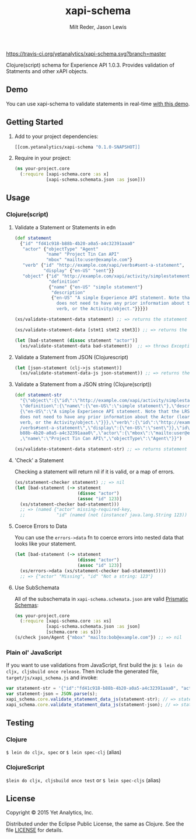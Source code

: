 #+TITLE: xapi-schema
#+AUTHOR: Milt Reder, Jason Lewis
#+EMAIL: milt@yetanalytics.com, jason@yetanalytics.com

[[https://travis-ci.org/yetanalytics/xapi-schema][https://travis-ci.org/yetanalytics/xapi-schema.svg?branch=master]]
[[http://www.jarkeeper.com/yetanalytics/xapi-schema][http://jarkeeper.com/yetanalytics/xapi-schema/status.svg]]
[[https://www.eclipse.org/legal/epl-v10.html][https://img.shields.io/badge/license-Eclipse-blue.svg]]
[[https://github.com/yetanalytics/xapi-schema/issues][https://img.shields.io/github/issues/yetanalytics/xapi-schema.svg]]
[[http://clojars.org/com.yetanalytics/xapi-schema][https://img.shields.io/clojars/v/com.yetanalytics/xapi-schema.svg]]

Clojure(script) schema for Experience API 1.0.3. Provides validation of Statments and other xAPI objects.

** Demo

You can use xapi-schema to validate statements in real-time [[http://yetanalytics.github.io/xapi-schema-demo/][with this demo]].

** Getting Started
1. Add to your project dependencies:
  #+BEGIN_SRC clojure
  [[com.yetanalytics/xapi-schema "0.1.0-SNAPSHOT]]
  #+END_SRC
2. Require in your project:
  #+BEGIN_SRC clojure
    (ns your-project.core
      (:require [xapi-schema.core :as x]
                [xapi-schema.schemata.json :as json]))
  #+END_SRC

** Usage
*** Clojure(script)
**** Validate a Statement or Statements in edn
#+BEGIN_SRC clojure
  (def statement
    {"id" "fd41c918-b88b-4b20-a0a5-a4c32391aaa0"
     "actor" {"objectType" "Agent"
              "name" "Project Tin Can API"
              "mbox" "mailto:user@example.com"}
     "verb" {"id" "http://example.com/xapi/verbs#sent-a-statement",
             "display" {"en-US" "sent"}}
     "object" {"id" "http://example.com/xapi/activity/simplestatement",
               "definition"
               {"name" {"en-US" "simple statement"}
                "description"
                {"en-US" "A simple Experience API statement. Note that the LRS
                  does not need to have any prior information about the Actor (learner), the
                  verb, or the Activity/object."}}}})

  (xs/validate-statement-data statement) ;; => returns the statement

  (xs/validate-statement-data [stmt1 stmt2 stmt3]) ;; => returns the statements

  (let [bad-statement (dissoc statement "actor")]
    (xs/validate-statement-data bad-statement))  ;; => throws Exception or js/Error

#+END_SRC

**** Validate a Statement from JSON (Clojurescript)

#+BEGIN_SRC clojure
(let [json-statement (clj->js statement)]
  (xs/validate-statement-data-js json-statement)) ;; => returns the statement
#+END_SRC

**** Validate a Statement from a JSON string (Clojure(script))

#+BEGIN_SRC clojure
(def statement-str
  "{\"object\":{\"id\":\"http://example.com/xapi/activity/simplestatement\",
  \"definition\":{\"name\":{\"en-US\":\"simple statement\"},\"description\":
  {\"en-US\":\"A simple Experience API statement. Note that the LRS\\n
  does not need to have any prior information about the Actor (learner), the\\n
  verb, or the Activity/object.\"}}},\"verb\":{\"id\":\"http://example.com/xapi
  /verbs#sent-a-statement\",\"display\":{\"en-US\":\"sent\"}},\"id\":\"fd41c918-
  b88b-4b20-a0a5-a4c32391aaa0\",\"actor\":{\"mbox\":\"mailto:user@example.com\"
  ,\"name\":\"Project Tin Can API\",\"objectType\":\"Agent\"}}")

(xs/validate-statement-data statement-str) ;; => returns statement edn
#+END_SRC

**** 'Check' a Statement

Checking a statement will return nil if it is valid, or a map of errors.

#+BEGIN_SRC clojure
(xs/statement-checker statement) ;; => nil
(let [bad-statement (-> statement
                        (dissoc "actor")
                        (assoc "id" 123)]
  (xs/statement-checker bad-statement)))
  ;; => (named {"actor" missing-required-key,
  ;;            "id" (named (not (instance? java.lang.String 123)) "Uuid")} "Statement")
#+END_SRC

**** Coerce Errors to Data

You can use the =errors->data= fn to coerce errors into nested data that looks like your statement.

#+BEGIN_SRC clojure
(let [bad-statement (-> statement
                        (dissoc "actor")
                        (assoc "id" 123)]
  (xs/errors->data (xs/statement-checker bad-statement))))
  ;; => {"actor" "Missing", "id" "Not a string: 123"}
#+END_SRC

**** Use SubSchemata

All of the subschemata in =xapi-schema.schemata.json= are valid [[https://github.com/Prismatic/schema][Prismatic Schemas]]:

#+BEGIN_SRC clojure
(ns your-project.core
  (:require [xapi-schema.core :as xs]
            [xapi-schema.schemata.json :as json]
            [schema.core :as s]))
(s/check json/Agent {"mbox" "mailto:bob@example.com"}) ;; => nil
#+END_SRC

*** Plain ol' JavaScript

If you want to use validations from JavaScript, first build the js:
=$ lein do cljx, cljsbuild once release=. Then include the generated file,
=target/js/xapi_schema.js= and invoke:

#+BEGIN_SRC javascript
var statement-str = '{"id":"fd41c918-b88b-4b20-a0a5-a4c32391aaa0", "actor":{"objectType": "Agent","name":"Project Tin Can API","mbox":"mailto:user@example.com"},"verb":{"id":"http://example.com/xapi/verbs#sent-a-statement","display":{ "en-US":"sent" }},"object":{"id":"http://example.com/xapi/activity/simplestatement","definition":{"name":{ "en-US":"simple statement" },"description":{ "en-US":"A simple Experience API statement. Note that the LRS does not need to have any prior information about the Actor (learner), the verb, or the Activity/object." }}}}';
var statement-json = JSON.parse(s);
xapi_schema.core.validate_statement_data_js(statement-str); // => statement JSON
xapi_schema.core.validate_statement_data_js(statement-json); // => statement JSON
#+END_SRC

** Testing

*** Clojure

=$ lein do cljx, spec= or =$ lein spec-clj= (alias)

*** ClojureScript

=$lein do cljx, cljsbuild once test= or =$ lein spec-cljs= (alias)

** License

Copyright © 2015 Yet Analytics, Inc.

Distributed under the Eclipse Public License, the same as Clojure.
See the file [[file:LICENSE][LICENSE]] for details.

